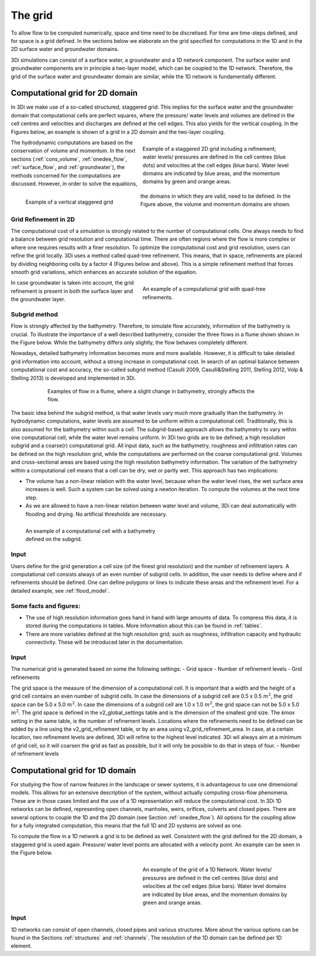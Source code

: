 .. _grid:

The grid
-----------

To allow flow to be computed numerically, space and time need to be discretised. For time are time-steps defined, and for space is a grid defined. In the sections below we elaborate on the grid specified for computations in the 1D and in the 2D surface water and groundwater domains.

3Di simulations can consist of a surface water, a groundwater and a 1D network component. The surface water and groundwater components are in principle a two-layer model, which can be coupled to the 1D network. Therefore, the grid of the surface water and groundwater domain are similar, while the 1D network is fundamentally different. 

Computational grid for 2D domain
===================================

In 3Di we make use of a so-called structured, staggered grid. This implies for the surface water and the groundwater domain that computational cells are perfect squares, where the pressure/ water levels and volumes are defined in the cell centres and velocities and discharges are defined at the cell edges. This also yields for the vertical coupling. In the Figures below, an example is shown of a grid in a 2D domain and the two-layer coupling. 

.. figure:: image/b1_1.png
   :figwidth: 400 px
   :alt: grid 2d
   :align: right
   
   Example of a staggered 2D grid including a refinement; water levels/ pressures are defined in the cell centres (blue dots) and velocities at the cell edges (blue bars). Water level domains are indicated by blue areas, and the momentum domains by green and orange areas. 

.. figure:: image/b1_2dv.png
   :figwidth: 300 px
   :alt: grid 2dv
   :align: left   
   
   Example of a vertical staggered grid
   
The hydrodynamic computations are based on the conservation of volume and momentum. In the next sections (:ref:`cons_volume`,  :ref:`onedee_flow`, :ref:`surface_flow`, and :ref:`groundwater`), the methods concerned for the computations are discussed. However, in order to solve the equations, the domains in which they are valid, need to be defined. In the Figure above, the volume and momentum domains are shown.
   
Grid Refinement in 2D
++++++++++++++++++++++++

The computational cost of a simulation is strongly related to the number of computational cells. One always needs to find a balance between grid resolution and computational time. There are often regions where the flow is more complex or where one requires results with a finer resolution. To optimize the computational cost and grid resolution, users can refine the grid locally. 3Di uses a method called quad-tree refinement. This means, that in space, refinements are placed by dividing neighboring cells by a factor 4 (Figures below and above). This is a simple refinement method that forces smooth grid variations, which enhances an accurate solution of the equation.

.. figure:: image/b1_6_quadtree_grid.png
   :figwidth: 400 px
   :alt: quadtree_refinement
   :align: right

   
   An example of a computational grid with quad-tree refinements.
   
In case groundwater is taken into account, the grid refinement is present in both the surface layer and the groundwater layer. 


   
Subgrid method
++++++++++++++++

Flow is strongly affected by the bathymetry. Therefore, to simulate flow accurately, information of the bathymetry is crucial. To illustrate the importance of a well described bathymetry, consider the three flows in a flume shown shown in the Figure below. While the bathymetry differs only slightly, the flow behaves  completely different.

Nowadays, detailed bathymetry information becomes more and more available.  However, it is difficult to take detailed grid information into account, without a strong increase in computational cost. In search of an optimal balance between computational cost and accuracy, the so-called subgrid method (Casulli 2009, Casulli&Stelling 2011, Stelling 2012, Volp & Stelling 2013) is developed and implemented in 3Di.

.. figure:: image/b1_3.png
   :figwidth: 600 px
   :alt: bathymetry variations example
   :align: center

   
   Examples of flow in a flume, where a slight change in bathymetry, strongly affects the flow.

The basic idea behind the subgrid method, is that water levels vary much more gradually than the bathymetry. In hydrodynamic computations, water levels are assumed to be uniform within a computational cell. Traditionally, this is also assumed for the bathymetry within such a cell. The subgrid-based approach allows the bathymetry to vary within one computational cell, while the water level remains uniform. In 3Di two grids are to be defined; a high resolution subgrid and a coarse(r) computational grid. All input data, such as the bathymetry, roughness and infiltration rates can be defined on the high resolution grid, while the computations are performed on the coarse computational grid. Volumes and cross-sectional areas are based using the high resolution bathymetry information. The variation of the bathymetry within a computational cell means that a cell can be dry, wet or partly wet. This approach has two implications:

- The volume has a non-linear relation with the water level, because when the water level rises, the wet surface area increases is well. Such a system can be solved using a newton iteration. To compute the volumes at the next time step.

- As we are allowed to have a non-linear relation between water level and volume, 3Di can deal automatically with flooding and drying. No artificial thresholds are necessary. 

.. figure:: image/b1_4.png
   :figwidth: 400 px
   :alt: subgrid_bathymety_cell
   :align: left
   
   An example of a computational cell with a bathymetry defined on the subgrid.

Input
++++++

Users define for the grid generation a cell size (of the finest grid resolution) and the number of refinement layers. A computational cell consists always of an even number of subgrid cells. In addition, the user needs to define where and if refinements should be defined. One can define polygons or lines to indicate these areas and the refinement level. For a detailed example, see :ref:`flood_model`.

Some facts and figures:
++++++++++++++++++++++++++++

-	The use of high resolution information goes hand in hand with large amounts of data. To compress this data, it is stored during the computations in tables. More information about this can be found in :ref:`tables`.
-	There are more variables defined at the high resolution grid; such as roughness, infiltration capacity and hydraulic connectivity. These will be introduced later in the documentation.

     
Input
++++++++++

The numerical grid is generated based on some the following settings:
- Grid space
- Number of refinement levels
- Grid refinements

The grid space is the measure of the dimension of a computational cell. It is important that a width and the height of a grid cell contains an even number of subgrid cells. In case the dimensions of a subgrid cell are 0.5 x 0.5 :math:`m^2`, the grid space can be 5.0 x 5.0 :math:`m^2`. In case the dimensions of a subgrid cell are 1.0 x 1.0 :math:`m^2`, the grid space can not be 5.0 x 5.0 :math:`m^2`. The grid space is defined in the v2_global_settings table and is the dimension of the smallest grid size. The *kmax* setting in the same table, is the number of refinement levels. Locations where the refinements need to be defined can be added by a line using the v2_grid_refinement table, or by an area using v2_grid_refinement_area. In case, at a certain location, two refinement levels are defined, 3Di will refine to the highest level indicated. 3Di wil always aim at a minimum of grid cell, so it will coarsen the grid as fast as possible, but it will only be possible to do that in steps of four.
- Number of refinement levels 


Computational grid for 1D domain
====================================

For studying the flow of narrow features in the landscape or sewer systems, it is advantageous to use one dimensional models. This allows for an extensive description of the system, without actually computing cross-flow phenomena. These are in those cases limited and the use of a 1D representation will reduce the computational cost. In 3Di 1D networks can be defined, representing open channels, manholes, weirs, orifices, culverts and closed pipes. There are several options to couple the 1D and the 2D domain (see Section :ref:`onedee_flow`). All options for the coupling allow for a fully integrated computation, this means that the full 1D and 2D systems are solved as one.

To compute the flow in a 1D network a grid is to be defined as well. Consistent with the grid defined for the 2D domain, a staggered grid is used again. Pressure/ water level points are allocated with a velocity point. An example can be seen in the Figure below. 


.. figure:: image/b1_1d.png
   :figwidth: 400 px
   :alt: 1D structure of the grid.
   :align: right
   
   An example of the grid of a 1D Network. Water levels/ pressures are defined in the cell centres (blue dots) and velocities at the cell edges (blue bars). Water level domains are indicated by blue areas, and the momentum domains by green and orange areas.

Input
++++++

1D networks can consist of open channels, closed pipes and various structures. More about the various options can be found in the Sections :ref:`structures` and :ref:`channels`. The resolution of the 1D domain can be defined per 1D element.